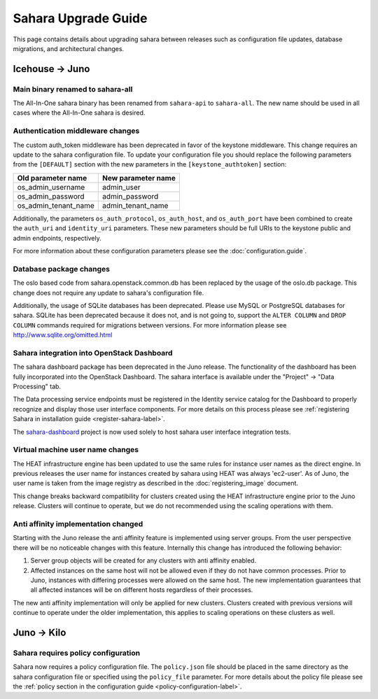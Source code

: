 Sahara Upgrade Guide
====================

This page contains details about upgrading sahara between releases such
as configuration file updates, database migrations, and architectural
changes.

Icehouse -> Juno
----------------

Main binary renamed to sahara-all
+++++++++++++++++++++++++++++++++

The All-In-One sahara binary has been renamed from ``sahara-api``
to ``sahara-all``. The new name should be used in all cases where the
All-In-One sahara is desired.

Authentication middleware changes
+++++++++++++++++++++++++++++++++

The custom auth_token middleware has been deprecated in favor of the
keystone middleware. This change requires an update to the sahara
configuration file. To update your configuration file you should replace
the following parameters from the ``[DEFAULT]`` section with the new
parameters in the ``[keystone_authtoken]`` section:

+----------------------+--------------------+
| Old parameter name   | New parameter name |
+======================+====================+
| os_admin_username    | admin_user         |
+----------------------+--------------------+
| os_admin_password    | admin_password     |
+----------------------+--------------------+
| os_admin_tenant_name | admin_tenant_name  |
+----------------------+--------------------+

Additionally, the parameters ``os_auth_protocol``, ``os_auth_host``,
and ``os_auth_port`` have been combined to create the ``auth_uri``
and ``identity_uri`` parameters. These new parameters should be
full URIs to the keystone public and admin endpoints, respectively.

For more information about these configuration parameters please see
the :doc:`configuration.guide`.

Database package changes
++++++++++++++++++++++++

The oslo based code from sahara.openstack.common.db has been replaced by
the usage of the oslo.db package. This change does not require any
update to sahara's configuration file.

Additionally, the usage of SQLite databases has been deprecated. Please
use MySQL or PostgreSQL databases for sahara. SQLite has been
deprecated because it does not, and is not going to, support the
``ALTER COLUMN`` and ``DROP COLUMN`` commands required for migrations
between versions. For more information please see
http://www.sqlite.org/omitted.html

Sahara integration into OpenStack Dashboard
+++++++++++++++++++++++++++++++++++++++++++

The sahara dashboard package has been deprecated in the Juno release. The
functionality of the dashboard has been fully incorporated into the
OpenStack Dashboard. The sahara interface is available under the
"Project" -> "Data Processing" tab.

The Data processing service endpoints must be registered in the Identity
service catalog for the Dashboard to properly recognize and display
those user interface components. For more details on this process please see
:ref:`registering Sahara in installation guide <register-sahara-label>`.

The
`sahara-dashboard <https://git.openstack.org/cgit/openstack/sahara-dashboard>`_
project is now used solely to host sahara user interface integration tests.

Virtual machine user name changes
+++++++++++++++++++++++++++++++++

The HEAT infrastructure engine has been updated to use the same rules for
instance user names as the direct engine. In previous releases the user
name for instances created by sahara using HEAT was always 'ec2-user'. As
of Juno, the user name is taken from the image registry as described in
the :doc:`registering_image` document.

This change breaks backward compatibility for clusters created using the
HEAT infrastructure engine prior to the Juno release. Clusters will
continue to operate, but we do not recommended using the scaling operations
with them.

Anti affinity implementation changed
++++++++++++++++++++++++++++++++++++

Starting with the Juno release the anti affinity feature is implemented
using server groups. From the user perspective there will be no
noticeable changes with this feature. Internally this change has
introduced the following behavior:

1) Server group objects will be created for any clusters with anti affinity
   enabled.
2) Affected instances on the same host will not be allowed even if they
   do not have common processes. Prior to Juno, instances with differing
   processes were allowed on the same host. The new implementation
   guarantees that all affected instances will be on different hosts
   regardless of their processes.

The new anti affinity implementation will only be applied for new clusters.
Clusters created with previous versions will continue to operate under
the older implementation, this applies to scaling operations on these
clusters as well.

Juno -> Kilo
------------

Sahara requires policy configuration
++++++++++++++++++++++++++++++++++++

Sahara now requires a policy configuration file. The ``policy.json`` file
should be placed in the same directory as the sahara configuration file or
specified using the ``policy_file`` parameter. For more details about the
policy file please see the
:ref:`policy section in the configuration guide <policy-configuration-label>`.
